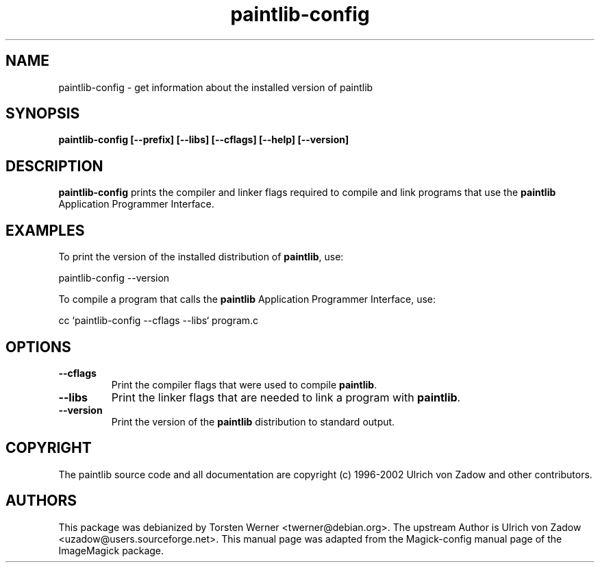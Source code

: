 .ad l
.nh
.TH paintlib-config 1 "7 March 2004" "paintlib"
.SH NAME
paintlib-config \- get information about the installed version of
paintlib
.SH SYNOPSIS
.B paintlib-config 
.B [--prefix]
.B [--libs]
.B [--cflags]
.B [--help]
.B [--version]
.SH DESCRIPTION
.B paintlib-config
prints the compiler and linker flags required to compile and link
programs that use the
.BR paintlib
Application Programmer Interface.
.SH EXAMPLES
To print the version of the installed distribution of
.BR paintlib ,
use:

.nf
  paintlib-config --version
.fi
  
To compile a program that calls the 
.BR paintlib
Application Programmer Interface, use:

.nf
  cc `paintlib-config --cflags --libs` program.c
.fi

.SH OPTIONS
.TP
.B --cflags
Print the compiler flags that were used to compile 
.BR paintlib .
.TP
.B --libs
Print the linker flags that are needed to link a program with
.BR paintlib .
.TP
.B --version
Print the version of the
.B paintlib
distribution to standard output.
.SH COPYRIGHT
The paintlib source code and all documentation are copyright (c)
1996-2002 Ulrich von Zadow and other contributors.
.SH AUTHORS
This package was debianized by Torsten Werner <twerner@debian.org>. The
upstream Author is Ulrich von Zadow <uzadow@users.sourceforge.net>. This
manual page was adapted from the Magick-config manual page of the
ImageMagick package.

